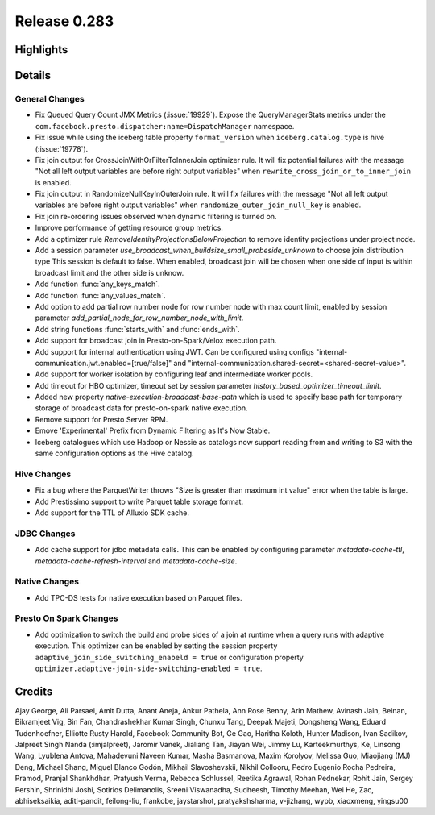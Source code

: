 =============
Release 0.283
=============

**Highlights**
==============

**Details**
===========

General Changes
_______________
* Fix Queued Query Count JMX Metrics (:issue:`19929`). Expose the QueryManagerStats metrics under the ``com.facebook.presto.dispatcher:name=DispatchManager`` namespace.
* Fix issue while using the iceberg table property ``format_version`` when ``iceberg.catalog.type`` is hive (:issue:`19778`).
* Fix join output for CrossJoinWithOrFilterToInnerJoin optimizer rule. It will fix potential failures with the message "Not all left output variables are before right output variables" when ``rewrite_cross_join_or_to_inner_join`` is enabled.
* Fix join output in RandomizeNullKeyInOuterJoin rule. It will fix failures with the message "Not all left output variables are before right output variables" when ``randomize_outer_join_null_key`` is enabled.
* Fix join re-ordering issues observed when dynamic filtering is turned on.
* Improve performance of getting resource group metrics.
* Add a optimizer rule `RemoveIdentityProjectionsBelowProjection` to remove identity projections under project node.
* Add a session parameter `use_broadcast_when_buildsize_small_probeside_unknown` to choose join distribution type This session is default to false. When enabled, broadcast join will be chosen when one side of input is within broadcast limit and the other side is unknow.
* Add function :func:`any_keys_match`.
* Add function :func:`any_values_match`.
* Add option to add partial row number node for row number node with max count limit, enabled by session parameter `add_partial_node_for_row_number_node_with_limit`.
* Add string functions :func:`starts_with` and :func:`ends_with`.
* Add support for broadcast join in Presto-on-Spark/Velox execution path.
* Add support for internal authentication using JWT. Can be configured using configs "internal-communication.jwt.enabled=[true/false]" and "internal-communication.shared-secret=<shared-secret-value>".
* Add support for worker isolation by configuring leaf and intermediate worker pools.
* Add timeout for HBO optimizer, timeout set by session parameter `history_based_optimizer_timeout_limit`.
* Added new property `native-execution-broadcast-base-path` which is used to specify base path for temporary storage of broadcast data for presto-on-spark native execution.
* Remove support for Presto Server RPM.
* Emove 'Experimental' Prefix from Dynamic Filtering as It's Now Stable.
* Iceberg catalogues which use Hadoop or Nessie as catalogs now support reading from and writing to S3 with the same configuration options as the Hive catalog.

Hive Changes
____________
* Fix a bug where the ParquetWriter throws "Size is greater than maximum int value" error when the table is large.
* Add Prestissimo support to write Parquet table storage format.
* Add support for the TTL of Alluxio SDK cache.

JDBC Changes
____________
* Add cache support for jdbc metadata calls. This can be enabled by configuring parameter `metadata-cache-ttl`, `metadata-cache-refresh-interval` and `metadata-cache-size`.

Native Changes
______________
* Add TPC-DS tests for native execution based on Parquet files.

Presto On Spark Changes
_______________________
* Add optimization to switch the build and probe sides of a join at runtime when a query runs with adaptive execution.  This optimizer can be enabled by setting the session property ``adaptive_join_side_switching_enabeld = true`` or configuration property ``optimizer.adaptive-join-side-switching-enabled = true``.

**Credits**
===========

Ajay George, Ali Parsaei, Amit Dutta, Anant Aneja, Ankur Pathela, Ann Rose Benny, Arin Mathew, Avinash Jain, Beinan, Bikramjeet Vig, Bin Fan, Chandrashekhar Kumar Singh, Chunxu Tang, Deepak Majeti, Dongsheng Wang, Eduard Tudenhoefner, Elliotte Rusty Harold, Facebook Community Bot, Ge Gao, Haritha Koloth, Hunter Madison, Ivan Sadikov, Jalpreet Singh Nanda (:imjalpreet), Jaromir Vanek, Jialiang Tan, Jiayan Wei, Jimmy Lu, Karteekmurthys, Ke, Linsong Wang, Lyublena Antova, Mahadevuni Naveen Kumar, Masha Basmanova, Maxim Korolyov, Melissa Guo, Miaojiang (MJ) Deng, Michael Shang, Miguel Blanco Godón, Mikhail Slavoshevskii, Nikhil Collooru, Pedro Eugenio Rocha Pedreira, Pramod, Pranjal Shankhdhar, Pratyush Verma, Rebecca Schlussel, Reetika Agrawal, Rohan Pednekar, Rohit Jain, Sergey Pershin, Shrinidhi Joshi, Sotirios Delimanolis, Sreeni Viswanadha, Sudheesh, Timothy Meehan, Wei He, Zac, abhiseksaikia, aditi-pandit, feilong-liu, frankobe, jaystarshot, pratyakshsharma, v-jizhang, wypb, xiaoxmeng, yingsu00
